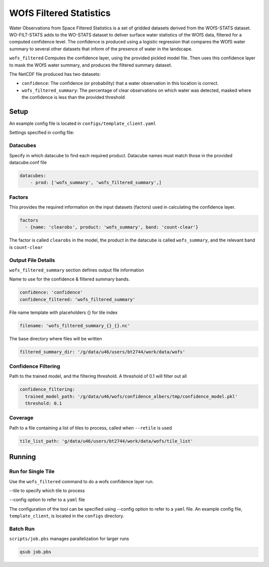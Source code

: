 WOfS Filtered Statistics
##########################

Water Observations from Space Filtered Statistics is a set of gridded datasets derived from the WOfS-STATS dataset.
WO-FILT-STATS adds to the WO-STATS dataset to deliver surface water statistics of the WOfS data, filtered for a computed
confidence level. The confidence is produced using a logistic regression that compares the WOfS water summary to
several other datasets that inform of the presence of water in the landscape.

``wofs_filtered`` Computes the confidence layer, using the provided pickled model file. Then uses this
confidence layer to mask the WOfS water summary, and produces the filtered summary dataset.

The NetCDF file produced has two datasets:

- ``confidence``: The confidence (or probability) that a water observation in this location is correct.

- ``wofs_filtered_summary``: The percentage of clear observations on which water was detected, masked where the confidence is less than the provided threshold


Setup
=====

An example config file is located in ``configs/template_client.yaml``

Settings specified in config file:

Datacubes
---------
Specify in which datacube to find each required product.
Datacube names must match those in the provided datacube.conf file

.. code-block:: yaml

    datacubes:
        - prod: ['wofs_summary', 'wofs_filtered_summary',]


Factors
-------
This provides the required information on the input datasets (factors) used in calculating the confidence layer.

.. code-block:: yaml

  factors
    - {name: 'clearobs', product: 'wofs_summary', band: 'count-clear'}

The factor is called ``clearobs`` in the model, the product in the datacube is called ``wofs_summary``, and the relevant band is ``count-clear``

Output File Details
-------------------
``wofs_filtered_summary`` section defines output file information

Name to use for the confidence & filtered summary bands.

.. code-block:: yaml

    confidence: 'confidence'
    confidence_filtered: 'wofs_filtered_summary'

File name template with placeholders {} for tile index

.. code-block:: yaml

  filename: 'wofs_filtered_summary_{}_{}.nc'

The base directory where files will be written

.. code-block:: yaml

  filtered_summary_dir: '/g/data/u46/users/bt2744/work/data/wofs'

Confidence Filtering
--------------------
Path to the trained model, and the filtering threshold. A threshold of 0.1 will filter out all

.. code-block:: yaml

  confidence_filtering:
    trained_model_path: '/g/data/u46/wofs/confidence_albers/tmp/confidence_model.pkl'
    threshold: 0.1

Coverage
--------

Path to a file containing a list of tiles to process, called when ``--retile`` is used

.. code-block:: yaml

    tile_list_path: 'g/data/u46/users/bt2744/work/data/wofs/tile_list'


Running
=======

Run for Single Tile
-------------------

Use the ``wofs_filtered`` command to do a wofs confidence layer run.

--tile to specify which tile to process

--config option to refer to a ``yaml`` file

The configuration of the tool can be specified using --config option to refer to a ``yaml`` file.
An example config file, ``template_client``, is located in the ``configs`` directory.


Batch Run
---------

``scripts/job.pbs`` manages parallelization for larger runs

.. code-block::

  qsub job.pbs
